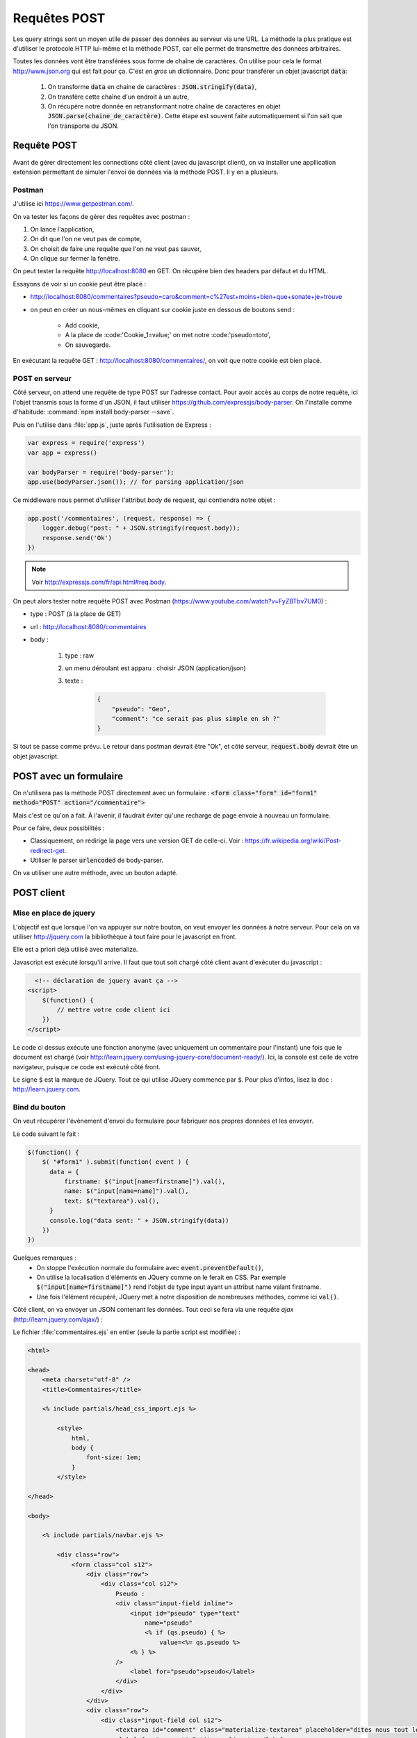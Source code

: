 *************
Requêtes POST
*************

Les query strings sont un moyen utile de passer des données au serveur via une URL. La méthode la plus pratique est d'utiliser le protocole HTTP lui-même et la méthode POST, car elle permet de transmettre des données arbitraires.


Toutes les données vont être transférées sous forme de chaîne de caractères. On utilise pour cela le format `<http://www.json.org>`_ qui est fait pour ça. C'est *en gros* un dictionnaire. Donc pour transférer un objet javascript :code:`data`:

  #. On transforme :code:`data` en chaine de caractères : :code:`JSON.stringify(data)`,
  #. On transfère cette chaîne d'un endroit à un autre,
  #. On récupère notre donnée en retransformant notre chaîne de caractères en objet :code:`JSON.parse(chaine_de_caractère)`. Cette étape est souvent faite automatiquement si l'on sait que l'on transporte du JSON.


Requête POST
============  

Avant de gérer directement les connections côté client (avec du javascript client), on va installer une appllication extension permettant de simuler l'envoi de données via la méthode POST. Il y en a plusieurs. 


Postman
^^^^^^^

J'utilise ici `<https://www.getpostman.com/>`_.

On va tester les façons de gérer des requêtes avec postman : 

#. On lance l'application,
#. On dit que l'on ne veut pas de compte,
#. On choisit de faire une requête que l'on ne veut pas sauver,
#. On clique sur fermer la fenêtre.

On peut tester la requête `<http://localhost:8080>`_ en GET. On récupère bien des headers par défaut et du HTML.

Essayons de voir si un cookie peut être placé : 

* `<http://localhost:8080/commentaires?pseudo=caro&comment=c%27est+moins+bien+que+sonate+je+trouve>`_
* on peut en créer un nous-mêmes en cliquant sur cookie juste en dessous de boutons send :

    * Add cookie,
    * A la place de :code:'Cookie_1=value;' on met notre :code:'pseudo=toto',
    * On sauvegarde.

En exécutant la requête GET : `<http://localhost:8080/commentaires/>`_, on voit que notre cookie est bien placé.

POST en serveur
^^^^^^^^^^^^^^^

Côté serveur, on attend une requête de type POST sur l'adresse contact. Pour avoir accès au corps de notre requête, ici l'objet transmis sous la forme d'un JSON, il faut utiliser `<https://github.com/expressjs/body-parser>`_. On l'installe comme d'habitude: :command:`npm install body-parser --save`. 

Puis on l'utilise dans :file:`app.js`, juste après l'utilisation de Express :

.. code-block:: javascript

    var express = require('express')
    var app = express()

    var bodyParser = require('body-parser');
    app.use(bodyParser.json()); // for parsing application/json

Ce middleware nous permet d'utiliser l'attribut *body* de request, qui contiendra notre objet :


.. code-block:: javascript

  app.post('/commentaires', (request, response) => {
      logger.debug("post: " + JSON.stringify(request.body));
      response.send('Ok')
  })


.. note :: Voir `<http://expressjs.com/fr/api.html#req.body>`_.

On peut alors tester notre requête POST avec Postman (`<https://www.youtube.com/watch?v=FyZBTbv7UM0>`_) : 

* type : POST (à la place de GET)
* url : `<http://localhost:8080/commentaires>`_
* body : 

    #. type : raw
    #. un menu déroulant est apparu : choisir JSON (application/json)
    #. texte : 

        .. code-block:: json

            {
                "pseudo": "Geo",
                "comment": "ce serait pas plus simple en sh ?"
            }

Si tout se passe comme prévu. Le retour dans postman devrait être "Ok", et côté serveur, :code:`request.body` devrait être un objet javascript. 


POST avec un formulaire
=======================

On n'utilisera pas la méthode POST directement avec un formulaire : 
:code:`<form class="form" id="form1" method="POST" action="/commentaire">`


Mais c'est ce qu'on a fait. À l'avenir, il faudrait éviter qu'une recharge de page envoie à nouveau un formulaire.

Pour ce faire, deux possibilités : 

* Classiquement, on redirige la page vers une version GET de celle-ci. Voir : `<https://fr.wikipedia.org/wiki/Post-redirect-get>`_.
* Utiliser le parser :code:`urlencoded` de body-parser.
 

On va utiliser une autre méthode, avec un bouton adapté.



POST client 
===========

Mise en place de jquery 
^^^^^^^^^^^^^^^^^^^^^^^

L'objectif est que lorsque l'on va appuyer sur notre bouton, on veut envoyer les données à notre serveur. Pour cela on va utiliser `<http://jquery.com>`_ la bibliothèque à tout faire pour le javascript en front.

Elle est a priori déjà utilisé avec materialize.

Javascript est exécuté lorsqu'il arrive. Il faut que tout soit chargé côté client avant d'exécuter du javascript :


.. code-block:: html

    <!-- déclaration de jquery avant ça -->
  <script>
      $(function() {
          // mettre votre code client ici
      })
  </script>

Le code ci dessus exécute une fonction anonyme (avec uniquement un commentaire pour l'instant) une fois que le document est chargé (voir `<http://learn.jquery.com/using-jquery-core/document-ready/>`_). Ici, la console est celle de votre navigateur, puisque ce code est exécuté côté front.

Le signe :code:`$` est la marque de JQuery. Tout ce qui utilise JQuery commence par :code:`$`. Pour plus d'infos, lisez la doc : `<http://learn.jquery.com>`_.

Bind du bouton
^^^^^^^^^^^^^^

On veut récupérer l'évènement d'envoi du formulaire pour fabriquer nos propres données et les envoyer.

Le code suivant le fait :

.. code-block:: javascript

  $(function() {
      $( "#form1" ).submit(function( event ) {
        data = {
            firstname: $("input[name=firstname]").val(),
            name: $("input[name=name]").val(),
            text: $("textarea").val(),
        }
        console.log("data sent: " + JSON.stringify(data))
      })
  })


Quelques remarques :
  * On stoppe l'exécution normale du formulaire avec :code:`event.preventDefault()`,
  * On utilise la localisation d'éléments en JQuery comme on le ferait en CSS. Par exemple :code:`$("input[name=firstname]")` rend l'objet de type input ayant un attribut name valant firstname.
  * Une fois l'élément récupéré, JQuery met à notre disposition de nombreuses méthodes, comme ici :code:`val()`.



Côté client, on va envoyer un JSON contenant les données. Tout ceci se fera via
une requête *ajax* (`<http://learn.jquery.com/ajax/>`_) :

Le fichier :file:`commentaires.ejs` en entier (seule la partie script est modifiée) :


.. code-block:: text

    <html>

    <head>
        <meta charset="utf-8" />
        <title>Commentaires</title>

        <% include partials/head_css_import.ejs %>

            <style>
                html,
                body {
                    font-size: 1em;
                }
            </style>

    </head>

    <body>

        <% include partials/navbar.ejs %>

            <div class="row">
                <form class="col s12">
                    <div class="row">
                        <div class="col s12">
                            Pseudo :
                            <div class="input-field inline">
                                <input id="pseudo" type="text" 
                                    name="pseudo"
                                    <% if (qs.pseudo) { %>
                                        value=<%= qs.pseudo %>
                                <% } %>
                            />
                                <label for="pseudo">pseudo</label>
                            </div>
                        </div>
                    </div>
                    <div class="row">
                        <div class="input-field col s12">
                            <textarea id="comment" class="materialize-textarea" placeholder="dites nous tout le bonheur que vous apporte ce site" name="comment"><% if (qs.comment) { %><%= qs.comment %><% } %></textarea>
                            <label for="comment">Petit compliment :</label>
                        </div>
                    </div>
                    <button class="btn waves-effect waves-light" type="submit">
                        <i class="material-icons right">send</i>
                        Envoi
                    </button>
                </form>
            </div>

            <% include partials/js_import.ejs %>

            <script>
                $(function() {
                    $( "form" ).submit((event) => {
                        event.preventDefault();

                        data = {
                            pseudo: $("input[name=pseudo]").val(),
                            comment: $("textarea").val()
                        }

                        if (data.comment) {
                            console.log("data sent: " + JSON.stringify(data))
                            $.ajax({
                                url: "http://" + $(location).attr('host') + "/commentaires",
                                type: 'POST',
                                contentType: 'application/json',
                                data: JSON.stringify(data),
                                success: function(data) {
                                    console.log("comment sent: " + data)
                                    $("textarea").val("")
                                }
                            })
                        }
                        else {
                            console.log("no text to send.")
                        }
                    })
                })
            </script>

    </body>

    </html>

Remarques :

* On n'envoie des données que si le texte est non-vide,
* Si les données ont été envoyées avec succès, on supprime le texte pour éviter d'envoyer 2 fois les même choses.
* On utilise le serveur courant avec la commande :command:`$(location).attr('host')` Ceci fera que ça va marcher également en production.


  .. note:: on ne gère pas les cookies ici puisque c'est via la requète POST. Cela pourrait être à ajouter.

